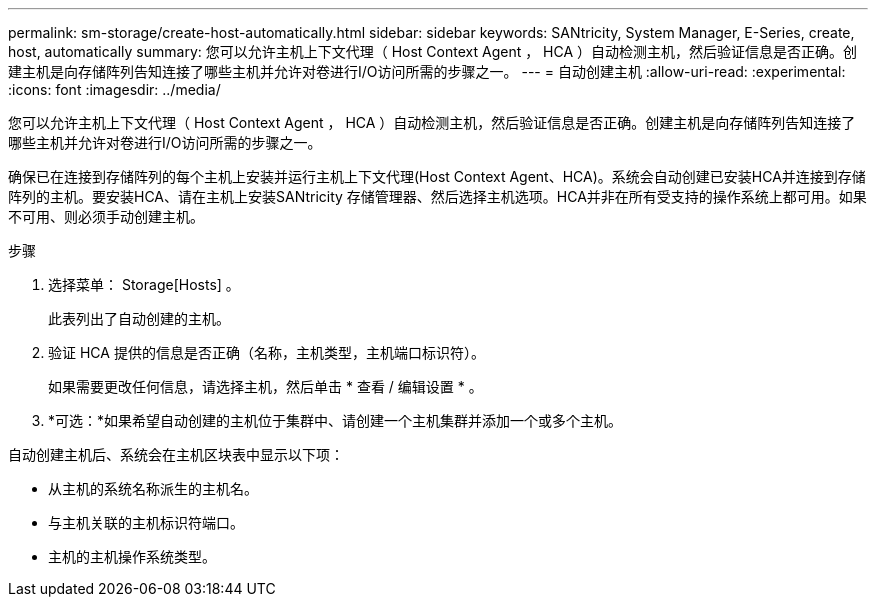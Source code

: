 ---
permalink: sm-storage/create-host-automatically.html 
sidebar: sidebar 
keywords: SANtricity, System Manager, E-Series, create, host, automatically 
summary: 您可以允许主机上下文代理（ Host Context Agent ， HCA ）自动检测主机，然后验证信息是否正确。创建主机是向存储阵列告知连接了哪些主机并允许对卷进行I/O访问所需的步骤之一。 
---
= 自动创建主机
:allow-uri-read: 
:experimental: 
:icons: font
:imagesdir: ../media/


[role="lead"]
您可以允许主机上下文代理（ Host Context Agent ， HCA ）自动检测主机，然后验证信息是否正确。创建主机是向存储阵列告知连接了哪些主机并允许对卷进行I/O访问所需的步骤之一。

确保已在连接到存储阵列的每个主机上安装并运行主机上下文代理(Host Context Agent、HCA)。系统会自动创建已安装HCA并连接到存储阵列的主机。要安装HCA、请在主机上安装SANtricity 存储管理器、然后选择主机选项。HCA并非在所有受支持的操作系统上都可用。如果不可用、则必须手动创建主机。

.步骤
. 选择菜单： Storage[Hosts] 。
+
此表列出了自动创建的主机。

. 验证 HCA 提供的信息是否正确（名称，主机类型，主机端口标识符）。
+
如果需要更改任何信息，请选择主机，然后单击 * 查看 / 编辑设置 * 。

. *可选：*如果希望自动创建的主机位于集群中、请创建一个主机集群并添加一个或多个主机。


自动创建主机后、系统会在主机区块表中显示以下项：

* 从主机的系统名称派生的主机名。
* 与主机关联的主机标识符端口。
* 主机的主机操作系统类型。

